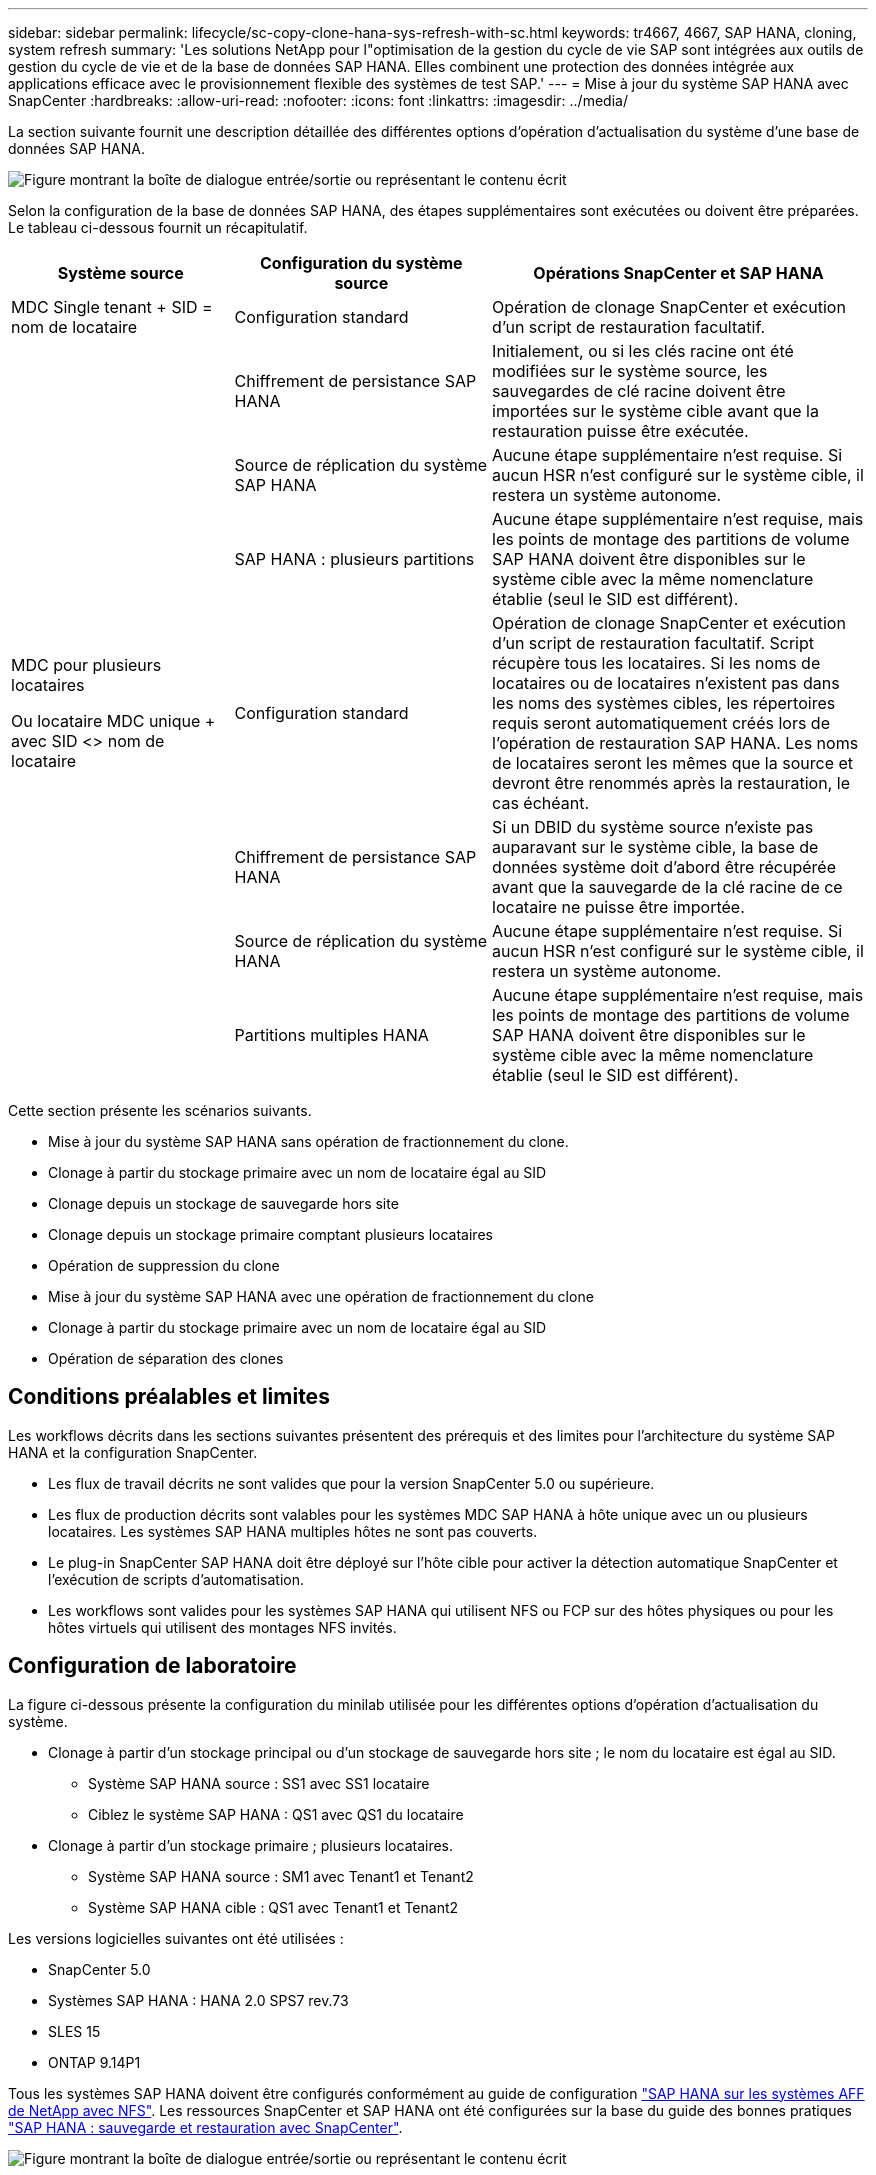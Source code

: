 ---
sidebar: sidebar 
permalink: lifecycle/sc-copy-clone-hana-sys-refresh-with-sc.html 
keywords: tr4667, 4667, SAP HANA, cloning, system refresh 
summary: 'Les solutions NetApp pour l"optimisation de la gestion du cycle de vie SAP sont intégrées aux outils de gestion du cycle de vie et de la base de données SAP HANA. Elles combinent une protection des données intégrée aux applications efficace avec le provisionnement flexible des systèmes de test SAP.' 
---
= Mise à jour du système SAP HANA avec SnapCenter
:hardbreaks:
:allow-uri-read: 
:nofooter: 
:icons: font
:linkattrs: 
:imagesdir: ../media/


[role="lead"]
La section suivante fournit une description détaillée des différentes options d'opération d'actualisation du système d'une base de données SAP HANA.

image:sc-copy-clone-image7.png["Figure montrant la boîte de dialogue entrée/sortie ou représentant le contenu écrit"]

Selon la configuration de la base de données SAP HANA, des étapes supplémentaires sont exécutées ou doivent être préparées. Le tableau ci-dessous fournit un récapitulatif.

[cols="26%,30%,44%"]
|===
| Système source | Configuration du système source | Opérations SnapCenter et SAP HANA 


| MDC Single tenant + SID = nom de locataire | Configuration standard | Opération de clonage SnapCenter et exécution d'un script de restauration facultatif. 


|  | Chiffrement de persistance SAP HANA | Initialement, ou si les clés racine ont été modifiées sur le système source, les sauvegardes de clé racine doivent être importées sur le système cible avant que la restauration puisse être exécutée. 


|  | Source de réplication du système SAP HANA | Aucune étape supplémentaire n'est requise. Si aucun HSR n'est configuré sur le système cible, il restera un système autonome. 


|  | SAP HANA : plusieurs partitions | Aucune étape supplémentaire n'est requise, mais les points de montage des partitions de volume SAP HANA doivent être disponibles sur le système cible avec la même nomenclature établie (seul le SID est différent). 


 a| 
MDC pour plusieurs locataires

Ou locataire MDC unique + avec SID <> nom de locataire
| Configuration standard | Opération de clonage SnapCenter et exécution d'un script de restauration facultatif. Script récupère tous les locataires. Si les noms de locataires ou de locataires n'existent pas dans les noms des systèmes cibles, les répertoires requis seront automatiquement créés lors de l'opération de restauration SAP HANA. Les noms de locataires seront les mêmes que la source et devront être renommés après la restauration, le cas échéant. 


|  | Chiffrement de persistance SAP HANA | Si un DBID du système source n'existe pas auparavant sur le système cible, la base de données système doit d'abord être récupérée avant que la sauvegarde de la clé racine de ce locataire ne puisse être importée. 


|  | Source de réplication du système HANA | Aucune étape supplémentaire n'est requise. Si aucun HSR n'est configuré sur le système cible, il restera un système autonome. 


|  | Partitions multiples HANA | Aucune étape supplémentaire n'est requise, mais les points de montage des partitions de volume SAP HANA doivent être disponibles sur le système cible avec la même nomenclature établie (seul le SID est différent). 
|===
Cette section présente les scénarios suivants.

* Mise à jour du système SAP HANA sans opération de fractionnement du clone.
* Clonage à partir du stockage primaire avec un nom de locataire égal au SID
* Clonage depuis un stockage de sauvegarde hors site
* Clonage depuis un stockage primaire comptant plusieurs locataires
* Opération de suppression du clone
* Mise à jour du système SAP HANA avec une opération de fractionnement du clone
* Clonage à partir du stockage primaire avec un nom de locataire égal au SID
* Opération de séparation des clones




== Conditions préalables et limites

Les workflows décrits dans les sections suivantes présentent des prérequis et des limites pour l'architecture du système SAP HANA et la configuration SnapCenter.

* Les flux de travail décrits ne sont valides que pour la version SnapCenter 5.0 ou supérieure.
* Les flux de production décrits sont valables pour les systèmes MDC SAP HANA à hôte unique avec un ou plusieurs locataires. Les systèmes SAP HANA multiples hôtes ne sont pas couverts.
* Le plug-in SnapCenter SAP HANA doit être déployé sur l'hôte cible pour activer la détection automatique SnapCenter et l'exécution de scripts d'automatisation.
* Les workflows sont valides pour les systèmes SAP HANA qui utilisent NFS ou FCP sur des hôtes physiques ou pour les hôtes virtuels qui utilisent des montages NFS invités.




== Configuration de laboratoire

La figure ci-dessous présente la configuration du minilab utilisée pour les différentes options d'opération d'actualisation du système.

* Clonage à partir d'un stockage principal ou d'un stockage de sauvegarde hors site ; le nom du locataire est égal au SID.
+
** Système SAP HANA source : SS1 avec SS1 locataire
** Ciblez le système SAP HANA : QS1 avec QS1 du locataire


* Clonage à partir d'un stockage primaire ; plusieurs locataires.
+
** Système SAP HANA source : SM1 avec Tenant1 et Tenant2
** Système SAP HANA cible : QS1 avec Tenant1 et Tenant2




Les versions logicielles suivantes ont été utilisées :

* SnapCenter 5.0
* Systèmes SAP HANA : HANA 2.0 SPS7 rev.73
* SLES 15
* ONTAP 9.14P1


Tous les systèmes SAP HANA doivent être configurés conformément au guide de configuration link:../bp/hana-aff-nfs-introduction.html["SAP HANA sur les systèmes AFF de NetApp avec NFS"]. Les ressources SnapCenter et SAP HANA ont été configurées sur la base du guide des bonnes pratiques link:../backup/hana-br-scs-overview.html["SAP HANA : sauvegarde et restauration avec SnapCenter"].

image:sc-copy-clone-image16.png["Figure montrant la boîte de dialogue entrée/sortie ou représentant le contenu écrit"]



== Premières étapes de préparation unique

Le système SAP HANA cible doit d'abord être configuré dans SnapCenter.

. Installation du système cible SAP HANA
. Configuration du système SAP HANA dans SnapCenter comme décrit dans link:../backup/hana-br-scs-overview.html["Tr-4614 : sauvegarde et restauration SAP HANA avec SnapCenter"]
+
.. Configuration de l'utilisateur de base de données SAP HANA pour les opérations de sauvegarde SnapCenter cet utilisateur doit être identique sur le système source et le système cible.
.. Configuration de la clé hdbuserstore pour le paramètre <sid> avec l'utilisateur de sauvegarde ci-dessus. Si le script d'automatisation est utilisé pour la restauration, le nom de la clé doit être <SID>
.. Déploiement du plug-in SnapCenter SAP HANA sur l'hôte cible. Le système SAP HANA est détecté automatiquement par SnapCenter.
.. Configuration de la protection des ressources SAP HANA (en option)




La première opération de mise à jour du système SAP après l'installation initiale est préparée avec les étapes suivantes :

. Arrêtez le système SAP HANA cible
. Démontez le volume de données SAP HANA.


Vous devez ajouter les scripts qui doivent être exécutés sur le système cible au fichier de configuration des commandes autorisées SnapCenter.

....
hana-7:/opt/NetApp/snapcenter/scc/etc # cat /opt/NetApp/snapcenter/scc/etc/allowed_commands.config
command: mount
command: umount
command: /mnt/sapcc-share/SAP-System-Refresh/sc-system-refresh.sh
hana-7:/opt/NetApp/snapcenter/scc/etc #
....


== Le clonage depuis le stockage primaire avec un nom de locataire égal à SID

Cette section décrit le workflow d'actualisation du système SAP HANA dans lequel le nom du locataire au niveau du système source et du système cible est identique au SID. Le clonage du stockage est exécuté sur le stockage primaire et la restauration est automatisée avec le script `sc-system-refresh.sh`.

image:sc-copy-clone-image17.png["Figure montrant la boîte de dialogue entrée/sortie ou représentant le contenu écrit"]

Le workflow comprend les étapes suivantes :

. Si le chiffrement de persistance SAP HANA est activé sur le système source, les clés racines de chiffrement doivent être importées une seule fois. Une importation est également nécessaire si les clés ont été modifiées sur le système source. Voir le chapitre link:sc-copy-clone-sys-refresh-using-snapshot-backups.html["« Considérations relatives aux opérations d'actualisation des systèmes SAP HANA à l'aide de sauvegardes Snapshot de stockage »"]
. Si le système SAP HANA cible a été protégé dans SnapCenter, la protection doit d'abord être supprimée.
. Workflow de création de clones SnapCenter.
+
.. Sélectionnez sauvegarde Snapshot dans le système SAP HANA SS1 source.
.. Sélectionnez l'hôte cible et fournissez l'interface réseau de stockage de l'hôte cible.
.. Indiquez l'ID système du système cible, dans notre exemple QS1
.. Vous pouvez également fournir un script pour la restauration en tant qu'opération de post-clonage.


. Opération de clonage SnapCenter.
+
.. Création d'un volume FlexClone basé sur la sauvegarde Snapshot sélectionnée du système SAP HANA source.
.. Exporte le volume FlexClone vers l'interface réseau ou le groupe initiateur de stockage hôte cible.
.. Exécute l'opération de montage du volume FlexClone Mounts sur l'hôte cible.
.. Exécute le script de récupération de l'opération post-clonage, si configuré auparavant. Sinon, la restauration doit être effectuée manuellement à la fin du workflow SnapCenter.
+
*** Récupération de la base de données du système.
*** Récupération de la base de données des locataires avec nom du locataire = QS1.




. Vous pouvez également protéger la ressource SAP HANA cible dans SnapCenter.


Les captures d'écran suivantes indiquent les étapes requises.

. Sélectionnez une sauvegarde Snapshot dans le système source SS1 et cliquez sur Cloner.


image:sc-copy-clone-image18.png["Figure montrant la boîte de dialogue entrée/sortie ou représentant le contenu écrit"]

. Sélectionnez l'hôte sur lequel le système cible QS1 est installé. Entrez QS1 comme SID cible. L'adresse IP d'exportation NFS doit être l'interface réseau de stockage de l'hôte cible.
+

NOTE: Le SID cible saisi contrôle la façon dont SnapCenter gère la ressource clonée. Si une ressource avec le SID cible est déjà configurée dans SnapCenter et correspond à l'hôte du plug-in, SnapCenter attribue simplement le clone à cette ressource. Si le SID n'est pas configuré sur l'hôte cible, SnapCenter crée une nouvelle ressource.

+

NOTE: Il est essentiel que la ressource système cible et l'hôte aient été configurés dans SnapCenter avant de démarrer le flux de travail de clonage. Sinon, la nouvelle ressource créée par SnapCenter ne prendra pas en charge la découverte automatique et les flux de travail décrits ne fonctionneront pas.



image:sc-copy-clone-image19.png["Figure montrant la boîte de dialogue entrée/sortie ou représentant le contenu écrit"]

Dans une configuration SAN Fibre Channel, aucune adresse IP d'exportation n'est requise, mais vous devez fournir le protocole utilisé dans l'écran suivant.


NOTE: Les captures d'écran montrent une configuration de laboratoire différente à l'aide d'une connectivité FibreChannel.

image:sc-copy-clone-image20.png["Figure montrant la boîte de dialogue entrée/sortie ou représentant le contenu écrit"]

image:sc-copy-clone-image21.png["Figure montrant la boîte de dialogue entrée/sortie ou représentant le contenu écrit"]

Le pool de capacité Azure NetApp Files et QoS manuelle vous permet d'offrir le débit maximal du nouveau volume. Assurez-vous que le pool de capacité dispose de suffisamment de marge pour éviter que le workflow de clonage échoue.


NOTE: Les captures d'écran montrent une configuration de laboratoire différente s'exécutant dans Microsoft Azure avec Azure NetApp Files.

image:sc-copy-clone-image22.png["Figure montrant la boîte de dialogue entrée/sortie ou représentant le contenu écrit"]

. Entrez les scripts post-clonage facultatifs avec les options de ligne de commande requises. Dans cet exemple, nous utilisons un script post-clone pour exécuter la restauration de la base de données SAP HANA.


image:sc-copy-clone-image23.png["Figure montrant la boîte de dialogue entrée/sortie ou représentant le contenu écrit"]


NOTE: Comme nous l'avons vu précédemment, l'utilisation du script de récupération est facultative. La restauration peut également être effectuée manuellement une fois le workflow de clonage SnapCenter terminé.


NOTE: Le script de l'opération de restauration restaure la base de données SAP HANA au point dans le temps du Snapshot à l'aide de l'opération de journalisation clair et n'exécute aucune restauration par transfert. Si une récupération de transfert vers un point dans le temps spécifique est nécessaire, la récupération doit être effectuée manuellement. Une restauration manuelle par transfert nécessite également que les sauvegardes de journaux du système source soient disponibles sur l'hôte cible.

. L'écran Détails du travail dans SnapCenter indique la progression de l'opération. Les détails du travail montrent également que l'exécution globale, y compris la restauration de la base de données, a été inférieure à 3 minutes.


image:sc-copy-clone-image24.png["Figure montrant la boîte de dialogue entrée/sortie ou représentant le contenu écrit"]

. Le fichier journal du `sc-system-refresh` script affiche les différentes étapes qui ont été exécutées pour l'opération de récupération. Le script lit la liste des locataires à partir de la base de données système et exécute une restauration de tous les locataires existants.


....
20240425112328###hana-7###sc-system-refresh.sh: Script version: 3.0
hana-7:/mnt/sapcc-share/SAP-System-Refresh # cat sap-system-refresh-QS1.log
20240425112328###hana-7###sc-system-refresh.sh: ******************* Starting script: recovery operation **************************
20240425112328###hana-7###sc-system-refresh.sh: Recover system database.
20240425112328###hana-7###sc-system-refresh.sh: /usr/sap/QS1/HDB11/exe/Python/bin/python /usr/sap/QS1/HDB11/exe/python_support/recoverSys.py --command "RECOVER DATA USING SNAPSHOT CLEAR LOG"
20240425112346###hana-7###sc-system-refresh.sh: Wait until SAP HANA database is started ....
20240425112347###hana-7###sc-system-refresh.sh: Status: YELLOW
20240425112357###hana-7###sc-system-refresh.sh: Status: YELLOW
20240425112407###hana-7###sc-system-refresh.sh: Status: YELLOW
20240425112417###hana-7###sc-system-refresh.sh: Status: YELLOW
20240425112428###hana-7###sc-system-refresh.sh: Status: YELLOW
20240425112438###hana-7###sc-system-refresh.sh: Status: YELLOW
20240425112448###hana-7###sc-system-refresh.sh: Status: GREEN
20240425112448###hana-7###sc-system-refresh.sh: HANA system database started.
20240425112448###hana-7###sc-system-refresh.sh: Checking connection to system database.
20240425112448###hana-7###sc-system-refresh.sh: /usr/sap/QS1/SYS/exe/hdb/hdbsql -U QS1KEY 'select * from sys.m_databases;'
DATABASE_NAME,DESCRIPTION,ACTIVE_STATUS,ACTIVE_STATUS_DETAILS,OS_USER,OS_GROUP,RESTART_MODE,FALLBACK_SNAPSHOT_CREATE_TIME
"SYSTEMDB","SystemDB-QS1-11","YES","","","","DEFAULT",?
"QS1","QS1-11","NO","ACTIVE","","","DEFAULT",?
2 rows selected (overall time 16.225 msec; server time 860 usec)
20240425112448###hana-7###sc-system-refresh.sh: Succesfully connected to system database.
20240425112449###hana-7###sc-system-refresh.sh: Tenant databases to recover: QS1
20240425112449###hana-7###sc-system-refresh.sh: Found inactive tenants(QS1) and starting recovery
20240425112449###hana-7###sc-system-refresh.sh: Recover tenant database QS1.
20240425112449###hana-7###sc-system-refresh.sh: /usr/sap/QS1/SYS/exe/hdb/hdbsql -U QS1KEY RECOVER DATA FOR QS1 USING SNAPSHOT CLEAR LOG
0 rows affected (overall time 22.138599 sec; server time 22.136268 sec)
20240425112511###hana-7###sc-system-refresh.sh: Checking availability of Indexserver for tenant QS1.
20240425112511###hana-7###sc-system-refresh.sh: Recovery of tenant database QS1 succesfully finished.
20240425112511###hana-7###sc-system-refresh.sh: Status: GREEN
20240425112511###hana-7###sc-system-refresh.sh: ******************* Finished script: recovery operation **************************
hana-7:/mnt/sapcc-share/SAP-System-Refresh
....
. Une fois la tâche SnapCenter terminée, le clone est visible dans la vue topologique du système source.


image:sc-copy-clone-image25.png["Figure montrant la boîte de dialogue entrée/sortie ou représentant le contenu écrit"]

. La base de données SAP HANA est en cours d'exécution.
. Pour protéger le système SAP HANA cible, vous devez lancer la détection automatique en cliquant sur la ressource système cible.


image:sc-copy-clone-image26.png["Figure montrant la boîte de dialogue entrée/sortie ou représentant le contenu écrit"]

Une fois le processus de détection automatique terminé, le nouveau volume cloné est répertorié dans la section empreinte du stockage.

image:sc-copy-clone-image27.png["Figure montrant la boîte de dialogue entrée/sortie ou représentant le contenu écrit"]

En cliquant à nouveau sur la ressource, la protection des données peut être configurée pour le système QS1 actualisé.

image:sc-copy-clone-image28.png["Figure montrant la boîte de dialogue entrée/sortie ou représentant le contenu écrit"]



== Clonage depuis un stockage de sauvegarde hors site

Cette section décrit le workflow d'actualisation du système SAP HANA pour lequel le nom de locataire au niveau du système source et du système cible est identique au SID. Le clonage du stockage est exécuté sur le stockage de sauvegarde hors site et automatisé à l'aide du script sc-system-refresh.sh.

image:sc-copy-clone-image29.png["Figure montrant la boîte de dialogue entrée/sortie ou représentant le contenu écrit"] La seule différence dans le workflow d'actualisation du système SAP HANA entre le clonage du stockage de sauvegarde primaire et hors site est la sélection de la sauvegarde Snapshot dans SnapCenter. Pour le clonage d'un stockage de sauvegarde hors site, vous devez d'abord sélectionner les sauvegardes secondaires, puis sélectionner la sauvegarde Snapshot.

image:sc-copy-clone-image30.png["Figure montrant la boîte de dialogue entrée/sortie ou représentant le contenu écrit"]

S'il existe plusieurs emplacements de stockage secondaires pour la sauvegarde sélectionnée, vous devez choisir le volume de destination requis.

image:sc-copy-clone-image31.png["Figure montrant la boîte de dialogue entrée/sortie ou représentant le contenu écrit"]

Toutes les étapes suivantes sont identiques au workflow de clonage à partir du stockage primaire.



== Clonage d'un système SAP HANA avec plusieurs locataires

Cette section décrit le workflow d'actualisation du système SAP HANA avec plusieurs locataires. Le clonage du stockage est exécuté sur le stockage primaire et automatisé à l'aide du script `sc-system-refresh.sh`.

image:sc-copy-clone-image32.png["Figure montrant la boîte de dialogue entrée/sortie ou représentant le contenu écrit"]

Les étapes requises dans SnapCenter sont identiques à celles décrites dans la section « clonage à partir d'un stockage primaire avec un nom de locataire égal à SID ». La seule différence réside dans l'opération de récupération du locataire dans le script `sc-system-refresh.sh`, où tous les locataires sont récupérés.

....
20240430070214###hana-7###sc-system-refresh.sh: **********************************************************************************
20240430070214###hana-7###sc-system-refresh.sh: Script version: 3.0
20240430070214###hana-7###sc-system-refresh.sh: ******************* Starting script: recovery operation **************************
20240430070214###hana-7###sc-system-refresh.sh: Recover system database.
20240430070214###hana-7###sc-system-refresh.sh: /usr/sap/QS1/HDB11/exe/Python/bin/python /usr/sap/QS1/HDB11/exe/python_support/recoverSys.py --command "RECOVER DATA USING SNAPSHOT CLEAR LOG"
[140310725887808, 0.008] >> starting recoverSys (at Tue Apr 30 07:02:15 2024)
[140310725887808, 0.008] args: ()
[140310725887808, 0.008] keys: \{'command': 'RECOVER DATA USING SNAPSHOT CLEAR LOG'}
using logfile /usr/sap/QS1/HDB11/hana-7/trace/backup.log
recoverSys started: ============2024-04-30 07:02:15 ============
testing master: hana-7
hana-7 is master
shutdown database, timeout is 120
stop system
stop system on: hana-7
stopping system: 2024-04-30 07:02:15
stopped system: 2024-04-30 07:02:15
creating file recoverInstance.sql
restart database
restart master nameserver: 2024-04-30 07:02:20
start system: hana-7
sapcontrol parameter: ['-function', 'Start']
sapcontrol returned successfully:
2024-04-30T07:02:32-04:00 P0023828 18f2eab9331 INFO RECOVERY RECOVER DATA finished successfully
recoverSys finished successfully: 2024-04-30 07:02:33
[140310725887808, 17.548] 0
[140310725887808, 17.548] << ending recoverSys, rc = 0 (RC_TEST_OK), after 17.540 secs
20240430070233###hana-7###sc-system-refresh.sh: Wait until SAP HANA database is started ....
20240430070233###hana-7###sc-system-refresh.sh: Status: GRAY
20240430070243###hana-7###sc-system-refresh.sh: Status: GRAY
20240430070253###hana-7###sc-system-refresh.sh: Status: GRAY
20240430070304###hana-7###sc-system-refresh.sh: Status: GRAY
20240430070314###hana-7###sc-system-refresh.sh: Status: GREEN
20240430070314###hana-7###sc-system-refresh.sh: HANA system database started.
20240430070314###hana-7###sc-system-refresh.sh: Checking connection to system database.
20240430070314###hana-7###sc-system-refresh.sh: /usr/sap/QS1/SYS/exe/hdb/hdbsql -U QS1KEY 'select * from sys.m_databases;'
20240430070314###hana-7###sc-system-refresh.sh: Succesfully connected to system database.
20240430070314###hana-7###sc-system-refresh.sh: Tenant databases to recover: TENANT2
TENANT1
20240430070314###hana-7###sc-system-refresh.sh: Found inactive tenants(TENANT2
TENANT1) and starting recovery
20240430070314###hana-7###sc-system-refresh.sh: Recover tenant database TENANT2.
20240430070314###hana-7###sc-system-refresh.sh: /usr/sap/QS1/SYS/exe/hdb/hdbsql -U QS1KEY RECOVER DATA FOR TENANT2 USING SNAPSHOT CLEAR LOG
20240430070335###hana-7###sc-system-refresh.sh: Checking availability of Indexserver for tenant TENANT2.
20240430070335###hana-7###sc-system-refresh.sh: Recovery of tenant database TENANT2 succesfully finished.
20240430070335###hana-7###sc-system-refresh.sh: Status: GREEN
20240430070335###hana-7###sc-system-refresh.sh: Recover tenant database TENANT1.
20240430070335###hana-7###sc-system-refresh.sh: /usr/sap/QS1/SYS/exe/hdb/hdbsql -U QS1KEY RECOVER DATA FOR TENANT1 USING SNAPSHOT CLEAR LOG
20240430070349###hana-7###sc-system-refresh.sh: Checking availability of Indexserver for tenant TENANT1.
20240430070350###hana-7###sc-system-refresh.sh: Recovery of tenant database TENANT1 succesfully finished.
20240430070350###hana-7###sc-system-refresh.sh: Status: GREEN
20240430070350###hana-7###sc-system-refresh.sh: ******************* Finished script: recovery operation **************************
....


== Opération de suppression du clone

Une nouvelle opération de mise à jour du système SAP HANA est démarrée par le nettoyage du système cible à l'aide de l'opération de suppression du clone SnapCenter.

Si le système SAP HANA cible a été protégé dans SnapCenter, la protection doit d'abord être supprimée. Dans la vue topologique du système cible, cliquez sur Supprimer la protection.

Le workflow de suppression de clone s'exécute maintenant avec les étapes suivantes.

. Sélectionnez le clone dans la vue topologique du système source et cliquez sur Supprimer.


image:sc-copy-clone-image33.png["Figure montrant la boîte de dialogue entrée/sortie ou représentant le contenu écrit"]

. Saisissez le pré-clonage et démontez les scripts à l'aide des options de ligne de commande requises.


image:sc-copy-clone-image34.png["Figure montrant la boîte de dialogue entrée/sortie ou représentant le contenu écrit"]

. L'écran des détails du travail dans SnapCenter indique la progression de l'opération.


image:sc-copy-clone-image35.png["Figure montrant la boîte de dialogue entrée/sortie ou représentant le contenu écrit"]

. Le fichier journal du `sc-system-refresh` script indique les étapes d'arrêt et de démontage.


....
20240425111042###hana-7###sc-system-refresh.sh: **********************************************************************************
20240425111042###hana-7###sc-system-refresh.sh: Script version: 3.0
20240425111042###hana-7###sc-system-refresh.sh: ******************* Starting script: shutdown operation **************************
20240425111042###hana-7###sc-system-refresh.sh: Stopping HANA database.
20240425111042###hana-7###sc-system-refresh.sh: sapcontrol -nr 11 -function StopSystem HDB
25.04.2024 11:10:42
StopSystem
OK
20240425111042###hana-7###sc-system-refresh.sh: Wait until SAP HANA database is stopped ....
20240425111042###hana-7###sc-system-refresh.sh: Status: GREEN
20240425111052###hana-7###sc-system-refresh.sh: Status: YELLOW
20240425111103###hana-7###sc-system-refresh.sh: Status: YELLOW
20240425111113###hana-7###sc-system-refresh.sh: Status: YELLOW
20240425111123###hana-7###sc-system-refresh.sh: Status: YELLOW
20240425111133###hana-7###sc-system-refresh.sh: Status: YELLOW
20240425111144###hana-7###sc-system-refresh.sh: Status: YELLOW
20240425111154###hana-7###sc-system-refresh.sh: Status: GRAY
20240425111154###hana-7###sc-system-refresh.sh: SAP HANA database is stopped.
20240425111154###hana-7###sc-system-refresh.sh: ******************* Finished script: shutdown operation **************************
....
. L'opération de mise à jour SAP HANA peut désormais être démarrée à nouveau à l'aide de l'opération de création de clone SnapCenter.




== Mise à jour du système SAP HANA avec fractionnement du clone

Si l'utilisation du système cible de l'opération d'actualisation du système est prévue pour une période plus longue, il est judicieux de diviser le volume FlexClone dans le cadre de l'opération d'actualisation du système.


NOTE: L'opération de répartition des clones ne bloque pas l'utilisation du volume cloné et peut donc être exécutée à tout moment tant que la base de données SAP HANA est en cours d'utilisation.


NOTE: Avec Azure NetApp Files, l'opération de répartition des clones n'est pas disponible, car Azure NetApp Files divise toujours le clone après sa création.

Le workflow de séparation de clones dans SnapCenter est initié dans la vue topologique du système source en sélectionnant le clone et en cliquant sur le fractionnement du clone.

image:sc-copy-clone-image36.png["Figure montrant la boîte de dialogue entrée/sortie ou représentant le contenu écrit"]

Un aperçu s'affiche dans l'écran suivant, qui fournit des informations sur la capacité requise pour le volume fractionné.

image:sc-copy-clone-image37.png["Figure montrant la boîte de dialogue entrée/sortie ou représentant le contenu écrit"]

Le journal des tâches SnapCenter affiche la progression de l'opération de fractionnement de clone.

image:sc-copy-clone-image38.png["Figure montrant la boîte de dialogue entrée/sortie ou représentant le contenu écrit"]

Dans la vue des ressources de SnapCenter, le système cible QS1 n'est plus marqué comme ressource clonée. Lors de la revenir à la vue topologique du système source, le clone n'est plus visible. Le volume partagé est désormais indépendant de la sauvegarde Snapshot du système source.

image:sc-copy-clone-image39.png["Figure montrant la boîte de dialogue entrée/sortie ou représentant le contenu écrit"]

image:sc-copy-clone-image40.png["Figure montrant la boîte de dialogue entrée/sortie ou représentant le contenu écrit"]

Le workflow d'actualisation après une opération de séparation de clone est légèrement différent de celui de l'opération sans division par clone. Après une opération de répartition des clones, aucune opération de suppression des clones n'est requise, car le volume de données cible n'est plus un volume FlexClone.

Le workflow comprend les étapes suivantes :

. Si le système SAP HANA cible a été protégé dans SnapCenter, la protection doit d'abord être supprimée.
. La base de données SAP HANA doit être arrêtée, le volume de données doit être démonté et l'entrée fstab créée par SnapCenter doit être supprimée. Ces étapes doivent être exécutées manuellement.
. Le workflow de création de clone SnapCenter peut désormais être exécuté comme décrit dans les sections ci-dessus.
. Après l'opération d'actualisation, l'ancien volume de données cible existe toujours et doit être supprimé manuellement avec, par exemple, le Gestionnaire système ONTAP.




== Automatisation des workflows SnapCenter grâce aux scripts PowerShell

Dans les sections précédentes, les différents flux de travail ont été exécutés à l'aide de l'interface utilisateur d'SnapCenter. Tous les workflows peuvent également être exécutés avec des scripts PowerShell ou des appels d'API REST, ce qui permet d'optimiser l'automatisation. Les sections suivantes décrivent des exemples de base de scripts PowerShell pour les workflows suivants.

* Créer un clone
* Supprimer le clone
+

NOTE: Les scripts exemple sont fournis en l'état et ne sont pas pris en charge par NetApp.



Tous les scripts doivent être exécutés dans une fenêtre de commande PowerShell. Avant de pouvoir exécuter les scripts, une connexion au serveur SnapCenter doit être établie à l'aide du `Open-SmConnection` commande.



=== Créer un clone

Le script simple ci-dessous illustre comment une opération de création de clone SnapCenter peut être exécutée à l'aide des commandes PowerShell. Le SnapCenter `New-SmClone` la commande est exécutée avec l'option de ligne de commande requise pour l'environnement de laboratoire et le script d'automatisation présenté précédemment.

....
$BackupName='SnapCenter_hana-1_LocalSnap_Hourly_06-25-2024_03.00.01.8458'
$JobInfo=New-SmClone -AppPluginCode hana -BackupName $BackupName -Resources @\{"Host"="hana-1.sapcc.stl.netapp.com";"UID"="MDC\SS1"} -CloneToInstance hana-7.sapcc.stl.netapp.com -postclonecreatecommands '/mnt/sapcc-share/SAP-System-Refresh/sc-system-refresh.sh recover' -NFSExportIPs 192.168.175.75 -CloneUid 'MDC\QS1'
# Get JobID of clone create job
$Job=Get-SmJobSummaryReport | ?\{$_.JobType -eq "Clone" } | ?\{$_.JobName -Match $BackupName} | ?\{$_.Status -eq "Running"}
$JobId=$Job.SmJobId
Get-SmJobSummaryReport -JobId $JobId
# Wait until job is finished
do \{ $Job=Get-SmJobSummaryReport -JobId $JobId; write-host $Job.Status; sleep 20 } while ( $Job.Status -Match "Running" )
Write-Host " "
Get-SmJobSummaryReport -JobId $JobId
Write-Host "Clone create job has been finshed."
....
La sortie d'écran affiche l'exécution du script clone create PowerShell.

....
PS C:\Windows\system32> C:\NetApp\clone-create.ps1
SmJobId : 110382
JobCreatedDateTime :
JobStartDateTime : 6/26/2024 9:55:34 AM
JobEndDateTime :
JobDuration :
JobName : Clone from backup 'SnapCenter_hana-1_LocalSnap_Hourly_06-25-2024_03.00.01.8458'
JobDescription :
Status : Running
IsScheduled : False
JobError :
JobType : Clone
PolicyName :
JobResultData :
Running
Running
Running
Running
Running
Running
Running
Running
Running
Running
Completed
SmJobId : 110382
JobCreatedDateTime :
JobStartDateTime : 6/26/2024 9:55:34 AM
JobEndDateTime : 6/26/2024 9:58:50 AM
JobDuration : 00:03:16.6889170
JobName : Clone from backup 'SnapCenter_hana-1_LocalSnap_Hourly_06-25-2024_03.00.01.8458'
JobDescription :
Status : Completed
IsScheduled : False
JobError :
JobType : Clone
PolicyName :
JobResultData :
Clone create job has been finshed.
....


=== Supprimer le clone

Le script simple ci-dessous illustre comment une opération de suppression de clone SnapCenter peut être exécutée à l'aide des commandes PowerShell. Le SnapCenter `Remove-SmClone` la commande est exécutée avec l'option de ligne de commande requise pour l'environnement de laboratoire et le script d'automatisation présenté précédemment.

....
$CloneInfo=Get-SmClone |?\{$_.CloneName -Match "hana-1_sapcc_stl_netapp_com_hana_MDC_SS1" }
$JobInfo=Remove-SmClone -CloneName $CloneInfo.CloneName -PluginCode hana -PreCloneDeleteCommands '/mnt/sapcc-share/SAP-System-Refresh/sc-system-refresh.sh shutdown QS1' -UnmountCommands '/mnt/sapcc-share/SAP-System-Refresh/sc-system-refresh.sh umount QS1' -Confirm: $False
Get-SmJobSummaryReport -JobId $JobInfo.Id
# Wait until job is finished
do \{ $Job=Get-SmJobSummaryReport -JobId $JobInfo.Id; write-host $Job.Status; sleep 20 } while ( $Job.Status -Match "Running" )
Write-Host " "
Get-SmJobSummaryReport -JobId $JobInfo.Id
Write-Host "Clone delete job has been finshed."
PS C:\NetApp>
....
Le résultat de l'écran indique l'exécution du script clone –delete.ps1 PowerShell.

....
PS C:\Windows\system32> C:\NetApp\clone-delete.ps1
SmJobId : 110386
JobCreatedDateTime :
JobStartDateTime : 6/26/2024 10:01:33 AM
JobEndDateTime :
JobDuration :
JobName : Deleting clone 'hana-1_sapcc_stl_netapp_com_hana_MDC_SS1__clone__110382_MDC_SS1_04-22-2024_09.54.34'
JobDescription :
Status : Running
IsScheduled : False
JobError :
JobType : DeleteClone
PolicyName :
JobResultData :
Running
Running
Running
Running
Completed
SmJobId : 110386
JobCreatedDateTime :
JobStartDateTime : 6/26/2024 10:01:33 AM
JobEndDateTime : 6/26/2024 10:02:38 AM
JobDuration : 00:01:05.5658860
JobName : Deleting clone 'hana-1_sapcc_stl_netapp_com_hana_MDC_SS1__clone__110382_MDC_SS1_04-22-2024_09.54.34'
JobDescription :
Status : Completed
IsScheduled : False
JobError :
JobType : DeleteClone
PolicyName :
JobResultData :
Clone delete job has been finshed.
PS C:\Windows\system32>
....